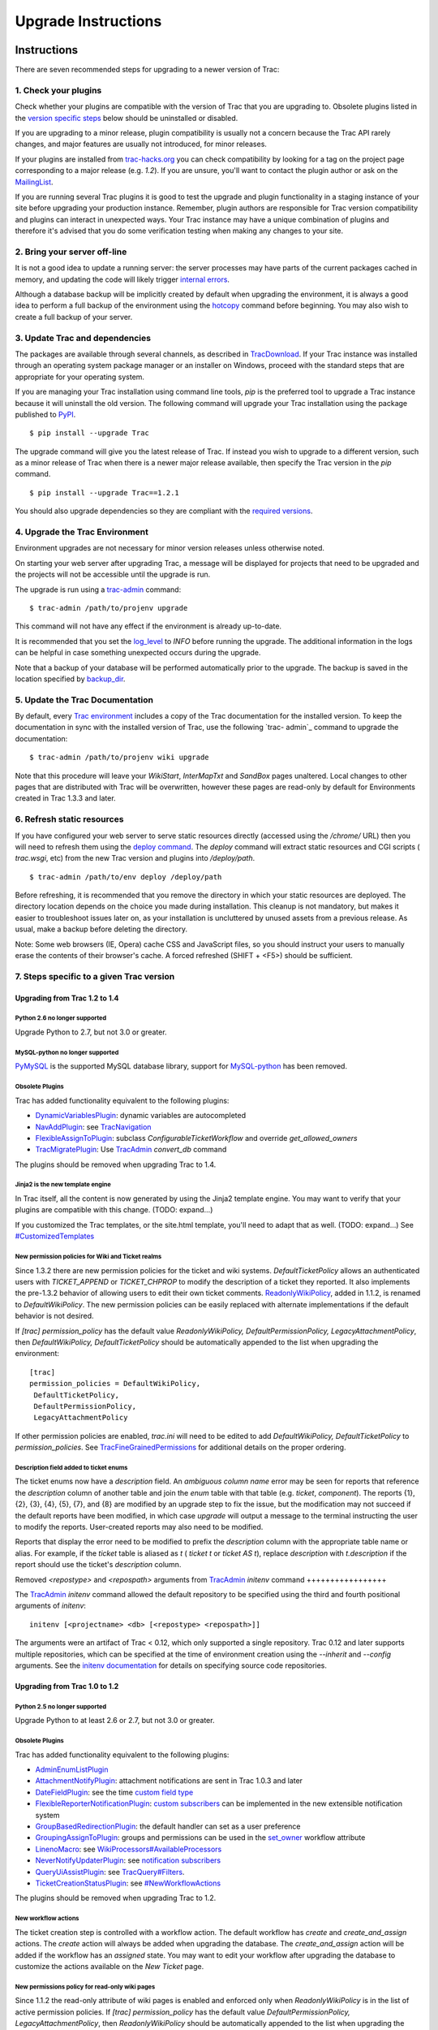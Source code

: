 Upgrade Instructions
====================


Instructions
------------

There are seven recommended steps for upgrading to a newer version of
Trac:


1. Check your plugins
~~~~~~~~~~~~~~~~~~~~~

Check whether your plugins are compatible with the version of Trac
that you are upgrading to. Obsolete plugins listed in the `version
specific steps`_ below should be uninstalled or disabled.

If you are upgrading to a minor release, plugin compatibility is
usually not a concern because the Trac API rarely changes, and major
features are usually not introduced, for minor releases.

If your plugins are installed from `trac-hacks.org`_ you can check
compatibility by looking for a tag on the project page corresponding
to a major release (e.g. `1.2`). If you are unsure, you'll want to
contact the plugin author or ask on the `MailingList`_.

If you are running several Trac plugins it is good to test the upgrade
and plugin functionality in a staging instance of your site before
upgrading your production instance. Remember, plugin authors are
responsible for Trac version compatibility and plugins can interact in
unexpected ways. Your Trac instance may have a unique combination of
plugins and therefore it's advised that you do some verification
testing when making any changes to your site.


2. Bring your server off-line
~~~~~~~~~~~~~~~~~~~~~~~~~~~~~

It is not a good idea to update a running server: the server processes
may have parts of the current packages cached in memory, and updating
the code will likely trigger `internal errors`_.

Although a database backup will be implicitly created by default when
upgrading the environment, it is always a good idea to perform a full
backup of the environment using the `hotcopy`_ command before
beginning. You may also wish to create a full backup of your server.


3. Update Trac and dependencies
~~~~~~~~~~~~~~~~~~~~~~~~~~~~~~~

The packages are available through several channels, as described in
`TracDownload`_. If your Trac instance was installed through an
operating system package manager or an installer on Windows, proceed
with the standard steps that are appropriate for your operating
system.

If you are managing your Trac installation using command line tools,
`pip` is the preferred tool to upgrade a Trac instance because it will
uninstall the old version. The following command will upgrade your
Trac installation using the package published to `PyPI`_.


::

    $ pip install --upgrade Trac


The upgrade command will give you the latest release of Trac. If
instead you wish to upgrade to a different version, such as a minor
release of Trac when there is a newer major release available, then
specify the Trac version in the `pip` command.


::

    $ pip install --upgrade Trac==1.2.1


You should also upgrade dependencies so they are compliant with the
`required versions`_.


4. Upgrade the Trac Environment
~~~~~~~~~~~~~~~~~~~~~~~~~~~~~~~

Environment upgrades are not necessary for minor version releases
unless otherwise noted.

On starting your web server after upgrading Trac, a message will be
displayed for projects that need to be upgraded and the projects will
not be accessible until the upgrade is run.

The upgrade is run using a `trac-admin`_ command:


::

    $ trac-admin /path/to/projenv upgrade


This command will not have any effect if the environment is already
up-to-date.

It is recommended that you set the `log_level`_ to `INFO` before
running the upgrade. The additional information in the logs can be
helpful in case something unexpected occurs during the upgrade.

Note that a backup of your database will be performed automatically
prior to the upgrade. The backup is saved in the location specified by
`backup_dir`_.


5. Update the Trac Documentation
~~~~~~~~~~~~~~~~~~~~~~~~~~~~~~~~

By default, every `Trac environment`_ includes a copy of the Trac
documentation for the installed version. To keep the documentation in
sync with the installed version of Trac, use the following `trac-
admin`_ command to upgrade the documentation:


::

    $ trac-admin /path/to/projenv wiki upgrade


Note that this procedure will leave your `WikiStart`, `InterMapTxt`
and `SandBox` pages unaltered. Local changes to other pages that are
distributed with Trac will be overwritten, however these pages are
read-only by default for Environments created in Trac 1.3.3 and later.


6. Refresh static resources
~~~~~~~~~~~~~~~~~~~~~~~~~~~

If you have configured your web server to serve static resources
directly (accessed using the `/chrome/` URL) then you will need to
refresh them using the `deploy command`_. The `deploy` command will
extract static resources and CGI scripts ( `trac.wsgi`, etc) from the
new Trac version and plugins into `/deploy/path`.


::

    $ trac-admin /path/to/env deploy /deploy/path


Before refreshing, it is recommended that you remove the directory in
which your static resources are deployed. The directory location
depends on the choice you made during installation. This cleanup is
not mandatory, but makes it easier to troubleshoot issues later on, as
your installation is uncluttered by unused assets from a previous
release. As usual, make a backup before deleting the directory.

Note: Some web browsers (IE, Opera) cache CSS and JavaScript files, so
you should instruct your users to manually erase the contents of their
browser's cache. A forced refreshed (SHIFT + <F5>) should be
sufficient.


7. Steps specific to a given Trac version
~~~~~~~~~~~~~~~~~~~~~~~~~~~~~~~~~~~~~~~~~


Upgrading from Trac 1.2 to 1.4
``````````````````````````````


Python 2.6 no longer supported
++++++++++++++++++++++++++++++

Upgrade Python to 2.7, but not 3.0 or greater.


MySQL-python no longer supported
++++++++++++++++++++++++++++++++

`PyMySQL`_ is the supported MySQL database library, support for
`MySQL-python`_ has been removed.


Obsolete Plugins
++++++++++++++++

Trac has added functionality equivalent to the following plugins:


+ `DynamicVariablesPlugin`_: dynamic variables are autocompleted
+ `NavAddPlugin`_: see `TracNavigation`_
+ `FlexibleAssignToPlugin`_: subclass `ConfigurableTicketWorkflow` and
  override `get_allowed_owners`
+ `TracMigratePlugin`_: Use `TracAdmin`_ `convert_db` command


The plugins should be removed when upgrading Trac to 1.4.


Jinja2 is the new template engine
+++++++++++++++++++++++++++++++++

In Trac itself, all the content is now generated by using the Jinja2
template engine. You may want to verify that your plugins are
compatible with this change. (TODO: expand...)

If you customized the Trac templates, or the site.html template,
you'll need to adapt that as well. (TODO: expand...) See
`#CustomizedTemplates`_


New permission policies for Wiki and Ticket realms
++++++++++++++++++++++++++++++++++++++++++++++++++

Since 1.3.2 there are new permission policies for the ticket and wiki
systems. `DefaultTicketPolicy` allows an authenticated users with
`TICKET_APPEND` or `TICKET_CHPROP` to modify the description of a
ticket they reported. It also implements the pre-1.3.2 behavior of
allowing users to edit their own ticket comments.
`ReadonlyWikiPolicy`_, added in 1.1.2, is renamed to
`DefaultWikiPolicy`. The new permission policies can be easily
replaced with alternate implementations if the default behavior is not
desired.

If `[trac] permission_policy` has the default value
`ReadonlyWikiPolicy, DefaultPermissionPolicy, LegacyAttachmentPolicy`,
then `DefaultWikiPolicy, DefaultTicketPolicy` should be automatically
appended to the list when upgrading the environment:


::

    [trac]
    permission_policies = DefaultWikiPolicy,
     DefaultTicketPolicy,
     DefaultPermissionPolicy,
     LegacyAttachmentPolicy


If other permission policies are enabled, `trac.ini` will need to be
edited to add `DefaultWikiPolicy, DefaultTicketPolicy` to
`permission_policies`. See `TracFineGrainedPermissions`_ for
additional details on the proper ordering.


Description field added to ticket enums
+++++++++++++++++++++++++++++++++++++++

The ticket enums now have a *description* field. An *ambiguous column
name* error may be seen for reports that reference the `description`
column of another table and join the `enum` table with that table
(e.g. `ticket`, `component`). The reports {1}, {2}, {3}, {4}, {5},
{7}, and {8} are modified by an upgrade step to fix the issue, but the
modification may not succeed if the default reports have been
modified, in which case `upgrade` will output a message to the
terminal instructing the user to modify the reports. User-created
reports may also need to be modified.

Reports that display the error need to be modified to prefix the
`description` column with the appropriate table name or alias. For
example, if the `ticket` table is aliased as `t` ( `ticket t` or
`ticket AS t`), replace `description` with `t.description` if the
report should use the ticket's `description` column.


Removed `<repostype>` and `<repospath>` arguments from `TracAdmin`_
`initenv` command
+++++++++++++++++

The `TracAdmin`_ `initenv` command allowed the default repository to
be specified using the third and fourth positional arguments of
`initenv`:

::

    initenv [<projectname> <db> [<repostype> <repospath>]]


The arguments were an artifact of Trac < 0.12, which only supported a
single repository. Trac 0.12 and later supports multiple repositories,
which can be specified at the time of environment creation using the
`--inherit` and `--config` arguments. See the `initenv documentation`_
for details on specifying source code repositories.


Upgrading from Trac 1.0 to 1.2
``````````````````````````````


Python 2.5 no longer supported
++++++++++++++++++++++++++++++

Upgrade Python to at least 2.6 or 2.7, but not 3.0 or greater.


Obsolete Plugins
++++++++++++++++

Trac has added functionality equivalent to the following plugins:


+ `AdminEnumListPlugin`_
+ `AttachmentNotifyPlugin`_: attachment notifications are sent in Trac
  1.0.3 and later
+ `DateFieldPlugin`_: see the time `custom field type`_
+ `FlexibleReporterNotificationPlugin`_: `custom subscribers`_ can be
  implemented in the new extensible notification system
+ `GroupBasedRedirectionPlugin`_: the default handler can set as a
  user preference
+ `GroupingAssignToPlugin`_: groups and permissions can be used in the
  `set_owner`_ workflow attribute
+ `LinenoMacro`_: see `WikiProcessors#AvailableProcessors`_
+ `NeverNotifyUpdaterPlugin`_: see `notification subscribers`_
+ `QueryUiAssistPlugin`_: see `TracQuery#Filters`_.
+ `TicketCreationStatusPlugin`_: see `#NewWorkflowActions`_


The plugins should be removed when upgrading Trac to 1.2.


New workflow actions
++++++++++++++++++++

The ticket creation step is controlled with a workflow action. The
default workflow has `create` and `create_and_assign` actions. The
`create` action will always be added when upgrading the database. The
`create_and_assign` action will be added if the workflow has an
*assigned* state. You may want to edit your workflow after upgrading
the database to customize the actions available on the *New Ticket*
page.


New permissions policy for read-only wiki pages
+++++++++++++++++++++++++++++++++++++++++++++++

Since 1.1.2 the read-only attribute of wiki pages is enabled and
enforced only when `ReadonlyWikiPolicy` is in the list of active
permission policies. If `[trac] permission_policy` has the default
value `DefaultPermissionPolicy, LegacyAttachmentPolicy`, then
`ReadonlyWikiPolicy` should be automatically appended to the list when
upgrading the environment:


::

    [trac]
    permission_policies = ReadonlyWikiPolicy,
     DefaultPermissionPolicy,
     LegacyAttachmentPolicy


If other permission policies are enabled, `trac.ini` will need to have
`ReadonlyWikiPolicy` appended to the list of active
`permission_policies`. See
`TracFineGrainedPermissions#ReadonlyWikiPolicy`_ for additional
details on the proper ordering.


Upgrading from Trac 0.12 to Trac 1.0
````````````````````````````````````


Python 2.4 no longer supported
++++++++++++++++++++++++++++++

Upgrade Python to at least 2.5, but not 3.0.


Obsolete Plugins
++++++++++++++++

Trac has added functionality equivalent to the following plugins:


+ `AnchorMacro`_
+ `BatchModifyPlugin`_
+ `GitPlugin`_
+ `OverrideEditPlugin`_
+ `ProgressMeterMacro`_


The plugins should be removed when upgrading Trac to 1.0.


Subversion components not enabled by default for new installations
++++++++++++++++++++++++++++++++++++++++++++++++++++++++++++++++++

The Trac components for Subversion support are no longer enabled by
default. To enable the svn support, you need to make sure the
`tracopt.versioncontrol.svn` components are enabled, for example by
setting the following in the `TracIni`_:


::

    [components]
    tracopt.versioncontrol.svn.* = enabled


The upgrade procedure should take care of this and change the
`TracIni`_ appropriately, unless you already had the svn components
explicitly disabled.


Attachments migrated to new location
++++++++++++++++++++++++++++++++++++

Another step in the automatic upgrade will change the way the
attachments are stored. There have been reports that the attachment
migration `sometimes fails`_, so it's extra important that you `backup
your environment`_.

In case the `attachments` directory contains some files which are
*not* attachments, the last step of the migration to the new layout
will not be completed: the deletion of the now unused `attachments`
directory can't be done if there are still files and folders in it.
You may ignore this error, but better to move them elsewhere and
remove the `attachments` directory manually. The attachments
themselves are now all located in your environment below the
`files/attachments` directory.


Behavior of `[ticket] default_owner` changed
++++++++++++++++++++++++++++++++++++++++++++

Prior to 1.0, the owner field of new tickets always defaulted to
`[ticket] default_owner` when the value was not empty. If the value
was empty, the owner field defaulted to to the Component's owner. In
1.0 and later, the `default_owner` must be set to `< default >` to
make new tickets default to the Component's owner. This change allows
the `default_owner` to be set to an empty value if no default owner is
desired.


Upgrading from older versions of Trac
`````````````````````````````````````

For upgrades from versions older than Trac 0.12, refer first to
`wiki:0.12/TracUpgrade#SpecificVersions`_.

For upgrades from versions older than Trac 0.10, refer first to
`wiki:0.10/TracUpgrade#SpecificVersions`_.


Known Issues
------------


Customized Templates
~~~~~~~~~~~~~~~~~~~~

Trac supports customization of its templates by placing copies of the
templates in the `<env>/templates` folder of your `environment`_ or in
a common location specified in the ` [inherit] templates_dir`_
configuration setting. If you choose to customize the templates, be
aware that you will need to repeat your changes on a copy of the new
templates when you upgrade to a new release of Trac (even a minor
one), as the templates will evolve. So keep a diff around.

The preferred way to perform `TracInterfaceCustomization`_ is a custom
plugin doing client-side JavaScript transformation of the generated
output, as this is more robust in case of changes: we usually won't
modify an element `id` or change its CSS `class`, and if we have to do
so, this will be documented in the `TracDev/ApiChanges`_ pages.


ZipImportError
~~~~~~~~~~~~~~

Due to internal caching of zipped packages, whenever the content of
the packages change on disk, the in-memory zip index will no longer
match and you'll get irrecoverable ZipImportError errors. Better to
anticipate and bring your server down for maintenance before
upgrading. See `#7014`_ for details.


Wiki Upgrade
~~~~~~~~~~~~

`trac-admin` will not delete or remove default wiki pages that were
present in a previous version but are no longer in the new version.


Parent dir
~~~~~~~~~~

If you use a Trac parent env configuration and one of the plugins in
one child does not work, none of the children will work.


Attachments not migrated
~~~~~~~~~~~~~~~~~~~~~~~~

There have been reports that attachments are not `migrated`_ when
upgrading to Trac 1.0 or later. The cause of the issue has not yet
been found. If you encounter this issue, see `the FAQ`_ for a
workaround and please report your findings to `#11370`_.


Related topics
--------------


Upgrading Python
~~~~~~~~~~~~~~~~

Upgrading Python to a newer version will require reinstallation of
Python packages: Trac itself of course, but also `dependencies`_. If
you are using Subversion, you'll need to upgrade the `Python bindings
for SVN`_.


See also: `TracGuide`_, `TracInstall`_,
`TracEnvironment#ChangingDatabaseBackend`_

.. _ [inherit] templates_dir: https://trac.edgewall.org/wiki/TracIni#GlobalConfiguration
.. _#11370: https://trac.edgewall.org/intertrac/%2311370
.. _#7014: https://trac.edgewall.org/intertrac/%237014
.. _#CustomizedTemplates: https://trac.edgewall.org/wiki/TracUpgrade#CustomizedTemplates
.. _#NewWorkflowActions: https://trac.edgewall.org/wiki/TracUpgrade#NewWorkflowActions
.. _AdminEnumListPlugin: https://trac-hacks.org/wiki/AdminEnumListPlugin
.. _AnchorMacro: https://trac-hacks.org/wiki/AnchorMacro
.. _AttachmentNotifyPlugin: https://trac-hacks.org/wiki/AttachmentNotifyPlugin
.. _backup your environment: https://trac.edgewall.org/wiki/TracBackup
.. _backup_dir: https://trac.edgewall.org/wiki/TracIni#trac-backup_dir-option
.. _BatchModifyPlugin: https://trac-hacks.org/wiki/BatchModifyPlugin
.. _custom field type: https://trac.edgewall.org/wiki/TracTicketsCustomFields#AvailableFieldTypesandOptions
.. _custom subscribers: https://trac.edgewall.org/intertrac/CookBook/Notification/Subscriptions
.. _DateFieldPlugin: https://trac-hacks.org/wiki/DateFieldPlugin
.. _dependencies: https://trac.edgewall.org/wiki/TracInstall#Dependencies
.. _deploy command: https://trac.edgewall.org/wiki/TracInstall#MappingStaticResources
.. _DynamicVariablesPlugin: https://trac-hacks.org/wiki/DynamicVariablesPlugin
.. _environment: https://trac.edgewall.org/wiki/TracEnvironment
.. _FlexibleAssignToPlugin: https://trac-hacks.org/wiki/FlexibleAssignToPlugin
.. _FlexibleReporterNotificationPlugin: https://trac-hacks.org/wiki/FlexibleReporterNotificationPlugin
.. _GitPlugin: https://trac-hacks.org/wiki/GitPlugin
.. _GroupBasedRedirectionPlugin: https://trac-hacks.org/wiki/GroupBasedRedirectionPlugin
.. _GroupingAssignToPlugin: https://trac-hacks.org/wiki/GroupingAssignToPlugin
.. _hotcopy: https://trac.edgewall.org/wiki/TracBackup
.. _initenv documentation: https://trac.edgewall.org/wiki/TracEnvironment#SourceCodeRepository
.. _internal errors: https://trac.edgewall.org/wiki/TracUpgrade#ZipImportError
.. _LinenoMacro: https://trac-hacks.org/wiki/LinenoMacro
.. _log_level: https://trac.edgewall.org/wiki/TracIni#logging-log_level-option
.. _MailingList: https://trac.edgewall.org/intertrac/MailingList
.. _migrated: https://trac.edgewall.org/wiki/TracUpgrade#AttachmentsMigrated
.. _MySQL-python: https://pypi.python.org/pypi/MySQL-python
.. _NavAddPlugin: https://trac-hacks.org/wiki/NavAddPlugin
.. _NeverNotifyUpdaterPlugin: https://trac-hacks.org/wiki/NeverNotifyUpdaterPlugin
.. _notification subscribers: https://trac.edgewall.org/wiki/TracNotification#notification-subscriber-section
.. _OverrideEditPlugin: https://trac-hacks.org/wiki/OverrideEditPlugin
.. _ProgressMeterMacro: https://trac-hacks.org/wiki/ProgressMeterMacro
.. _PyMySQL: https://pypi.python.org/pypi/PyMySQL
.. _PyPI: https://pypi.python.org/pypi/Trac
.. _Python bindings for SVN: https://trac.edgewall.org/intertrac/TracSubversion
.. _QueryUiAssistPlugin: https://trac-hacks.org/wiki/QueryUiAssistPlugin
.. _ReadonlyWikiPolicy: https://trac.edgewall.org/wiki/TracUpgrade#Newpermissionspolicyforread-onlywikipages
.. _required versions: https://trac.edgewall.org/wiki/TracInstall#Dependencies
.. _set_owner: https://trac.edgewall.org/wiki/TracWorkflow#BasicTicketWorkflowCustomization
.. _sometimes fails: https://trac.edgewall.org/wiki/TracUpgrade#AttachmentsNotMigrated
.. _the FAQ: https://trac.edgewall.org/wiki/TracFaq#Q:Attachmentsaremissingafterupgrade
.. _TicketCreationStatusPlugin: https://trac-hacks.org/wiki/TicketCreationStatusPlugin
.. _Trac environment: https://trac.edgewall.org/wiki/TracEnvironment
.. _trac-admin: https://trac.edgewall.org/wiki/TracAdmin
.. _trac-hacks.org: https://trac-hacks.org
.. _TracAdmin: https://trac.edgewall.org/wiki/TracAdmin
.. _TracDev/ApiChanges: https://trac.edgewall.org/intertrac/TracDev/ApiChanges
.. _TracDownload: https://trac.edgewall.org/intertrac/TracDownload
.. _TracEnvironment#ChangingDatabaseBackend: https://trac.edgewall.org/wiki/TracEnvironment#ChangingDatabaseBackend
.. _TracFineGrainedPermissions#ReadonlyWikiPolicy: https://trac.edgewall.org/wiki/TracFineGrainedPermissions#ReadonlyWikiPolicy
.. _TracFineGrainedPermissions: https://trac.edgewall.org/wiki/TracFineGrainedPermissions#DefaultWikiPolicyandDefaultTicketPolicy
.. _TracGuide: https://trac.edgewall.org/wiki/TracGuide
.. _TracIni: https://trac.edgewall.org/wiki/TracIni
.. _TracInstall: https://trac.edgewall.org/wiki/TracInstall
.. _TracInterfaceCustomization: https://trac.edgewall.org/wiki/TracInterfaceCustomization
.. _TracMigratePlugin: https://trac-hacks.org/wiki/TracMigratePlugin
.. _TracNavigation: https://trac.edgewall.org/wiki/TracNavigation
.. _TracQuery#Filters: https://trac.edgewall.org/wiki/TracQuery#Filters
.. _version specific steps: https://trac.edgewall.org/wiki/TracUpgrade#VersionSpecificSteps
.. _wiki:0.10/TracUpgrade#SpecificVersions: https://trac.edgewall.org/intertrac/wiki%3A0.10/TracUpgrade%23SpecificVersions
.. _wiki:0.12/TracUpgrade#SpecificVersions: https://trac.edgewall.org/intertrac/wiki%3A0.12/TracUpgrade%23SpecificVersions
.. _WikiProcessors#AvailableProcessors: https://trac.edgewall.org/wiki/WikiProcessors#AvailableProcessors
